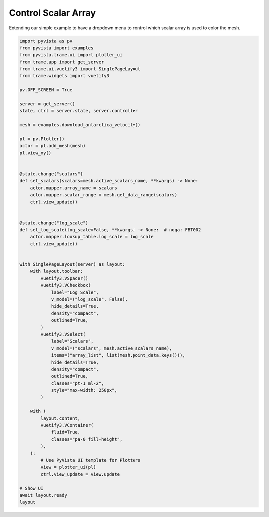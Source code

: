 
.. DO NOT EDIT.
.. THIS FILE WAS AUTOMATICALLY GENERATED BY SPHINX-GALLERY.
.. TO MAKE CHANGES, EDIT THE SOURCE PYTHON FILE:
.. "tutorial/09_trame/c_trame_scalars.py"
.. LINE NUMBERS ARE GIVEN BELOW.

.. only:: html

    .. note::
        :class: sphx-glr-download-link-note

        :ref:`Go to the end <sphx_glr_download_tutorial_09_trame_c_trame_scalars.py>`
        to download the full example code. or to run this example in your browser via Binder

.. rst-class:: sphx-glr-example-title

.. _sphx_glr_tutorial_09_trame_c_trame_scalars.py:


Control Scalar Array
~~~~~~~~~~~~~~~~~~~~

Extending our simple example to have a dropdown menu to control which
scalar array is used to color the mesh.

.. GENERATED FROM PYTHON SOURCE LINES 8-76

.. code-block:: Python


    import pyvista as pv
    from pyvista import examples
    from pyvista.trame.ui import plotter_ui
    from trame.app import get_server
    from trame.ui.vuetify3 import SinglePageLayout
    from trame.widgets import vuetify3

    pv.OFF_SCREEN = True

    server = get_server()
    state, ctrl = server.state, server.controller

    mesh = examples.download_antarctica_velocity()

    pl = pv.Plotter()
    actor = pl.add_mesh(mesh)
    pl.view_xy()


    @state.change("scalars")
    def set_scalars(scalars=mesh.active_scalars_name, **kwargs) -> None:
        actor.mapper.array_name = scalars
        actor.mapper.scalar_range = mesh.get_data_range(scalars)
        ctrl.view_update()


    @state.change("log_scale")
    def set_log_scale(log_scale=False, **kwargs) -> None:  # noqa: FBT002
        actor.mapper.lookup_table.log_scale = log_scale
        ctrl.view_update()


    with SinglePageLayout(server) as layout:
        with layout.toolbar:
            vuetify3.VSpacer()
            vuetify3.VCheckbox(
                label="Log Scale",
                v_model=("log_scale", False),
                hide_details=True,
                density="compact",
                outlined=True,
            )
            vuetify3.VSelect(
                label="Scalars",
                v_model=("scalars", mesh.active_scalars_name),
                items=("array_list", list(mesh.point_data.keys())),
                hide_details=True,
                density="compact",
                outlined=True,
                classes="pt-1 ml-2",
                style="max-width: 250px",
            )

        with (
            layout.content,
            vuetify3.VContainer(
                fluid=True,
                classes="pa-0 fill-height",
            ),
        ):
            # Use PyVista UI template for Plotters
            view = plotter_ui(pl)
            ctrl.view_update = view.update

    # Show UI
    await layout.ready
    layout

.. GENERATED FROM PYTHON SOURCE LINES 77-84

.. raw:: html

    <center>
      <a target="_blank" href="https://colab.research.google.com/github/pyvista/pyvista-tutorial/blob/gh-pages/notebooks/tutorial/09_trame/c_trame_scalars.ipynb">
        <img src="https://colab.research.google.com/assets/colab-badge.svg" alt="Open In Colab"/ width="150px">
      </a>
    </center>


.. _sphx_glr_download_tutorial_09_trame_c_trame_scalars.py:

.. only:: html

  .. container:: sphx-glr-footer sphx-glr-footer-example

    .. container:: binder-badge

      .. image:: images/binder_badge_logo.svg
        :target: https://mybinder.org/v2/gh/pyvista/pyvista-tutorial/gh-pages?urlpath=lab/tree/notebooks/tutorial/09_trame/c_trame_scalars.ipynb
        :alt: Launch binder
        :width: 150 px

    .. container:: sphx-glr-download sphx-glr-download-jupyter

      :download:`Download Jupyter notebook: c_trame_scalars.ipynb <c_trame_scalars.ipynb>`

    .. container:: sphx-glr-download sphx-glr-download-python

      :download:`Download Python source code: c_trame_scalars.py <c_trame_scalars.py>`

    .. container:: sphx-glr-download sphx-glr-download-zip

      :download:`Download zipped: c_trame_scalars.zip <c_trame_scalars.zip>`


.. only:: html

 .. rst-class:: sphx-glr-signature

    `Gallery generated by Sphinx-Gallery <https://sphinx-gallery.github.io>`_
